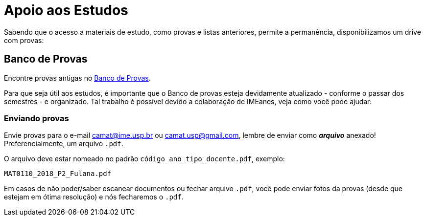 = Apoio aos Estudos
:showtitle:
:page-categories: section

// CAMat-Wiki!
// Centro Acadêmico da Matemática, Estatística e Computação da Universidade de São Paulo
// https://camat.ime.usp.br/
//  
// Página inicial do apoio.

Sabendo que o acesso a materiais de estudo, como provas e listas anteriores, permite a permanência, disponibilizamos um drive com provas:

// Sabendo que o acesso a materiais de estudos, como livros e provas, permite
// a permanência, disponibilizamos dois suportes:

// * link:https://camat-usp.github.io/Referencias-Bibliograficas/[Referências Bibliográficas]
// * link:https://drive.google.com/drive/folders/0B0qfe1Tj7RTPUGJpSHdUaUo5LXM[Banco de Prova]. 

// == Atividades Online Durante a Quarentena

// Com a determinação da CRUESP, que suspendeu temporariamente 
// as atividades escolares presenciais a partir de terça-feira (17/03), 
// passaram a ser adotadas alternativas online para dar continuidade às 
// disciplinas.

// Sabendo que estas medidas foram tomadas às pressas e visando auxiliar 
// as(os) estudantes, organizamos 
// link:https://camat-usp.github.io/Atividades-Online-Durante-a-Quarentena/[esta página] 
// reunindo informações de diversas disciplinas, facilitando o acesso, visto que 
// estas não estão todas numa plataforma comum.

// == Referências Bibliográficas

// Além de livros físicos, os arquivos .pdf passam a ser de grande 
// utilidade e apoio ao estudo - principalmente quando há poucos exemplares 
// na biblioteca. Assim, reunimos 
// link:https://camat-usp.github.io/Referencias-Bibliograficas/[nesta página] 
// alguns links de download dos livros comumente utilizados 
// em disciplinas relacionadas aos cursos do IME - USP.

// As informações foram obtidas por meio do JupiterWeb, 
// na relação bibliográfica de cada disciplina, e por colaborações 
// através https://forms.gle/ETVd3qDpj9XjuC3C6[deste formulário].

== Banco de Provas

Encontre provas antigas no 
link:https://drive.google.com/drive/folders/0B0qfe1Tj7RTPUGJpSHdUaUo5LXM[Banco de Provas]. 
 
Para que seja útil aos estudos, é importante que o Banco 
de provas esteja devidamente atualizado - conforme o passar dos semestres - 
e organizado. Tal trabalho é possível devido a colaboração de IMEanes, veja 
como você pode ajudar:

=== Enviando provas

Envie provas para o e-mail camat@ime.usp.br ou camat.usp@gmail.com, lembre 
de enviar como *_arquivo_* anexado! Preferencialmente, um arquivo `.pdf`.

O arquivo deve estar nomeado no padrão `código_ano_tipo_docente.pdf`, exemplo:

----
MAT0110_2018_P2_Fulana.pdf
----

Em casos de não poder/saber escanear documentos ou fechar arquivo `.pdf`, 
você pode enviar fotos da provas (desde que estejam em ótima resolução) 
e nós fecharemos o `.pdf`.

